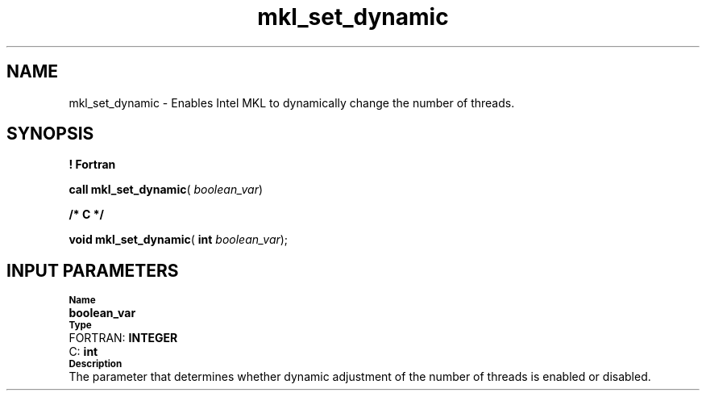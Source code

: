 .\" Copyright (c) 2002 \- 2008 Intel Corporation
.\" All rights reserved.
.\"
.TH mkl\(ulset\(uldynamic 3 "Intel Corporation" "Copyright(C) 2002 \- 2008" "Intel(R) Math Kernel Library"
.SH NAME
mkl\(ulset\(uldynamic \- Enables Intel MKL to dynamically change the number of threads. 
.SH SYNOPSIS
.PP
.B ! Fortran
.PP
\fBcall mkl\(ulset\(uldynamic\fR( \fIboolean\(ulvar\fR)
.PP
.B /* C */
.PP
\fBvoid mkl\(ulset\(uldynamic\fR( \fBint \fR\fIboolean\(ulvar\fR);
.SH INPUT PARAMETERS
.PP
.SB Name
.br
\h\'1\'\fBboolean\(ulvar\fR
.br
.SB Type
.br
\h\'2\'FORTRAN: \fBINTEGER\fR
.br
\h\'2\'C:\h\'7\'\fBint\fR
.br
.SB Description
.br
\h\'1\'The parameter that determines whether dynamic adjustment of the number of threads is enabled or disabled.
